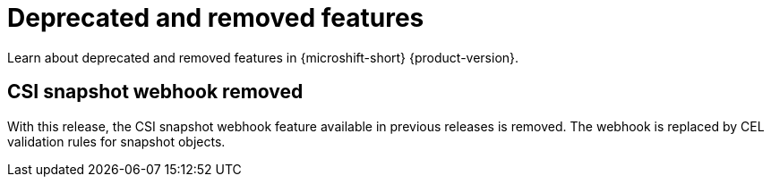 // Module included in the following assemblies:
//
//microshift_release_notes/microshift-4-18-release-notes.adoc

:_mod-docs-content-type: REFERENCE
[id="microshift-4-18-deprecated-and-removed-features_{context}"]
= Deprecated and removed features

[role="_abstract"]
Learn about deprecated and removed features in {microshift-short} {product-version}.

[id="microshift-4-18-csi-webhook-removed_{context}"]
== CSI snapshot webhook removed

With this release, the CSI snapshot webhook feature available in previous releases is removed. The webhook is replaced by CEL validation rules for snapshot objects.
